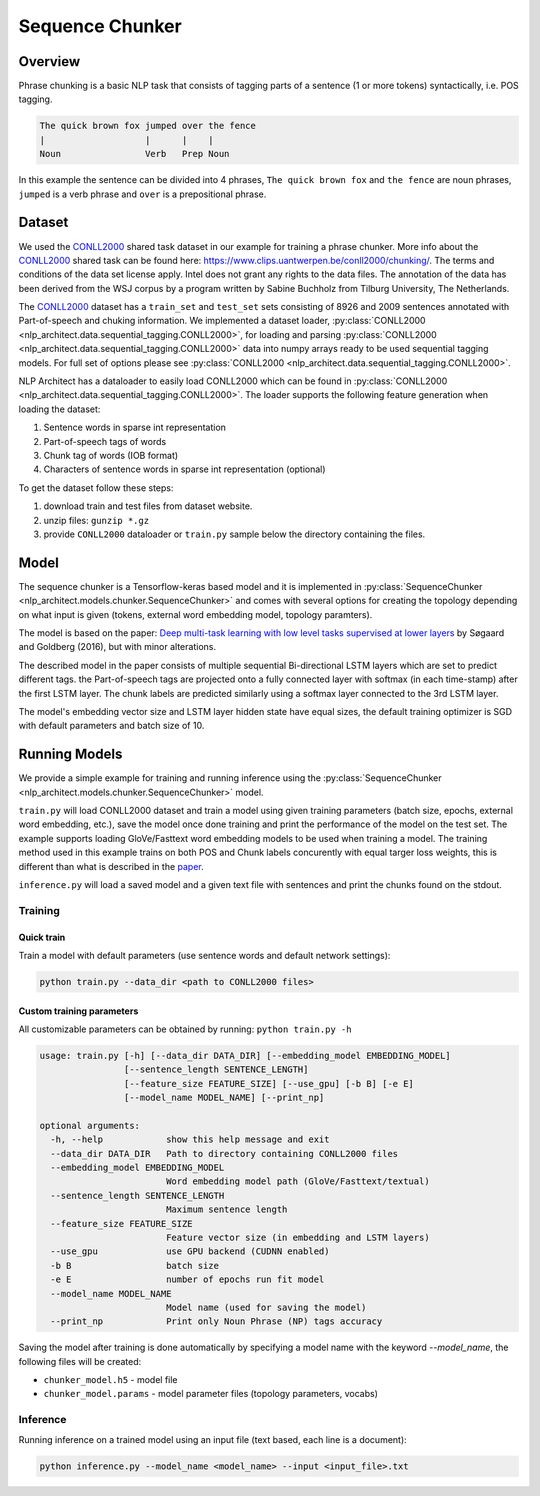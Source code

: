 .. ---------------------------------------------------------------------------
.. Copyright 2017-2018 Intel Corporation
..
.. Licensed under the Apache License, Version 2.0 (the "License");
.. you may not use this file except in compliance with the License.
.. You may obtain a copy of the License at
..
..      http://www.apache.org/licenses/LICENSE-2.0
..
.. Unless required by applicable law or agreed to in writing, software
.. distributed under the License is distributed on an "AS IS" BASIS,
.. WITHOUT WARRANTIES OR CONDITIONS OF ANY KIND, either express or implied.
.. See the License for the specific language governing permissions and
.. limitations under the License.
.. ---------------------------------------------------------------------------

Sequence Chunker
################

Overview
================

Phrase chunking is a basic NLP task that consists of tagging parts of a sentence (1 or more tokens)
syntactically, i.e. POS tagging.

.. code:: bash

	The quick brown fox jumped over the fence
	|                   |      |    |
	Noun                Verb   Prep Noun

In this example the sentence can be divided into 4 phrases, ``The quick brown fox`` and ``the fence``
are noun phrases, ``jumped`` is a verb phrase and ``over`` is a prepositional phrase.

Dataset
=======

We used the CONLL2000_ shared task dataset in our example for training a phrase chunker. More info about the CONLL2000_ shared task can be found here: https://www.clips.uantwerpen.be/conll2000/chunking/. The terms and conditions of the data set license apply. Intel does not grant any rights to the data files. The annotation of the data has been derived from the WSJ corpus by a program written by Sabine Buchholz from Tilburg University, The Netherlands.


The CONLL2000_ dataset has a ``train_set`` and ``test_set`` sets consisting of 8926 and 2009 sentences annotated with Part-of-speech and chuking information.
We implemented a dataset loader, :py:class:`CONLL2000 <nlp_architect.data.sequential_tagging.CONLL2000>`, for loading and parsing :py:class:`CONLL2000 <nlp_architect.data.sequential_tagging.CONLL2000>` data into numpy arrays ready to be used sequential tagging models. For full set of options please see :py:class:`CONLL2000 <nlp_architect.data.sequential_tagging.CONLL2000>`.

NLP Architect has a dataloader to easily load CONLL2000 which can be found in :py:class:`CONLL2000 <nlp_architect.data.sequential_tagging.CONLL2000>`. The loader supports the following feature generation when loading the dataset:

1. Sentence words in sparse int representation
2. Part-of-speech tags of words
3. Chunk tag of words (IOB format)
4. Characters of sentence words in sparse int representation (optional)


To get the dataset follow these steps:

1. download train and test files from dataset website.
2. unzip files: ``gunzip *.gz``
3. provide ``CONLL2000`` dataloader or ``train.py`` sample below the directory containing the files.

Model
=====

The sequence chunker is a Tensorflow-keras based model and it is implemented in :py:class:`SequenceChunker <nlp_architect.models.chunker.SequenceChunker>` and comes with several options for creating the topology depending on what input is given (tokens, external word embedding model, topology paramters).

The model is based on the paper: `Deep multi-task learning with low level tasks supervised at lower layers`_ by Søgaard and Goldberg (2016), but with minor alterations.

The described model in the paper consists of multiple sequential Bi-directional LSTM layers which are set to predict different tags. the Part-of-speech tags are projected onto a fully connected layer with softmax (in each time-stamp) after the first LSTM layer. The chunk labels are predicted similarly using a softmax layer connected to the 3rd LSTM layer.

The model's embedding vector size and LSTM layer hidden state have equal sizes, the default training optimizer is SGD with default parameters and batch size of 10.

Running Models
==============

We provide a simple example for training and running inference using the :py:class:`SequenceChunker <nlp_architect.models.chunker.SequenceChunker>` model.

``train.py`` will load CONLL2000 dataset and train a model using given training parameters (batch size, epochs, external word embedding, etc.), save the model once done training and print the performance of the model on the test set. The example supports loading GloVe/Fasttext word embedding models to be used when training a model. The training method used in this example trains on both POS and Chunk labels concurently with equal targer loss weights, this is different than what is described in the paper_.

``inference.py`` will load a saved model and a given text file with sentences and print the chunks found on the stdout.

Training
--------
Quick train
^^^^^^^^^^^
Train a model with default parameters (use sentence words and default network settings):

.. code:: python

	python train.py --data_dir <path to CONLL2000 files>

Custom training parameters
^^^^^^^^^^^^^^^^^^^^^^^^^^^
All customizable parameters can be obtained by running: ``python train.py -h``

.. code:: bash

  usage: train.py [-h] [--data_dir DATA_DIR] [--embedding_model EMBEDDING_MODEL]
                  [--sentence_length SENTENCE_LENGTH]
                  [--feature_size FEATURE_SIZE] [--use_gpu] [-b B] [-e E]
                  [--model_name MODEL_NAME] [--print_np]

  optional arguments:
    -h, --help            show this help message and exit
    --data_dir DATA_DIR   Path to directory containing CONLL2000 files
    --embedding_model EMBEDDING_MODEL
                          Word embedding model path (GloVe/Fasttext/textual)
    --sentence_length SENTENCE_LENGTH
                          Maximum sentence length
    --feature_size FEATURE_SIZE
                          Feature vector size (in embedding and LSTM layers)
    --use_gpu             use GPU backend (CUDNN enabled)
    -b B                  batch size
    -e E                  number of epochs run fit model
    --model_name MODEL_NAME
                          Model name (used for saving the model)
    --print_np            Print only Noun Phrase (NP) tags accuracy

Saving the model after training is done automatically by specifying a model name with the keyword `--model_name`, the following files will be created:

* ``chunker_model.h5`` - model file
* ``chunker_model.params`` - model parameter files (topology parameters, vocabs)

Inference
---------

Running inference on a trained model using an input file (text based, each line is a document):

.. code:: python

	python inference.py --model_name <model_name> --input <input_file>.txt


.. _CONLL2000: https://www.clips.uantwerpen.be/conll2000/chunking/
.. _"https://www.clips.uantwerpen.be/conll2000/chunking/": https://www.clips.uantwerpen.be/conll2000/chunking/
.. _`Deep multi-task learning with low level tasks supervised at lower layers`: http://anthology.aclweb.org/P16-2038
.. _paper: http://anthology.aclweb.org/P16-2038
